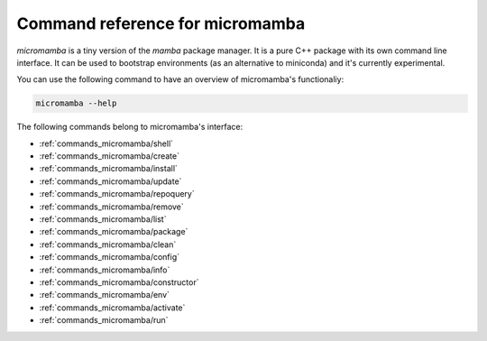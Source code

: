 ================================
Command reference for micromamba
================================

`micromamba` is a tiny version of the `mamba` package manager. It is a pure C++ package with its own command line interface. It can be used to bootstrap environments (as an alternative to miniconda) and it's currently experimental.

You can use the following command to have an overview of micromamba's functionaliy:

.. code::

    micromamba --help

The following commands belong to micromamba's interface:

- :ref:`commands_micromamba/shell`

- :ref:`commands_micromamba/create`

- :ref:`commands_micromamba/install`

- :ref:`commands_micromamba/update`

- :ref:`commands_micromamba/repoquery`

- :ref:`commands_micromamba/remove`

- :ref:`commands_micromamba/list`

- :ref:`commands_micromamba/package`

- :ref:`commands_micromamba/clean`

- :ref:`commands_micromamba/config`

- :ref:`commands_micromamba/info`

- :ref:`commands_micromamba/constructor`

- :ref:`commands_micromamba/env`

- :ref:`commands_micromamba/activate`

- :ref:`commands_micromamba/run`
